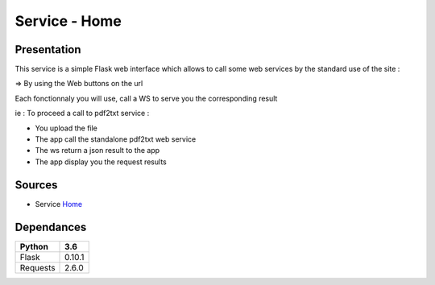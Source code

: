 **************
Service - Home
**************

Presentation
************

This service is a simple Flask web interface which allows to call some web services by the standard use of the site :

=> By using the Web buttons on the url

Each fonctionnaly you will use, call a WS to serve you the corresponding result

ie : To proceed a call to pdf2txt service :

* You upload the file
* The app call the standalone pdf2txt web service
* The ws return a json result to the app
* The app display you the request results 

Sources
*******

* Service `Home <https://github.com/Gottavianoni/zoa-ws-home>`_

Dependances
***********
========== ========
 Python    3.6    
========== ========
 Flask     0.10.1  
 Requests  2.6.0
========== ========


